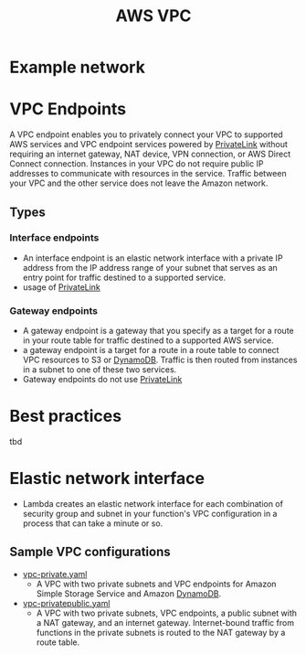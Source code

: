 :PROPERTIES:
:ID:       57b74b2d-95e5-484c-abb2-85c814068af2
:END:
#+created: 20181107161025813
#+creator: boru
#+modified: 20210518184428577
#+modifier: boru
#+revision: 0
#+tags: TODO AWS
#+title: AWS VPC
#+tmap.id: 6e17a897-6675-4203-9a1f-35b5d9f059c3
#+type: text/vnd.tiddlywiki

* Example network
:PROPERTIES:
:CUSTOM_ID: example-network
:END:
* VPC Endpoints
:PROPERTIES:
:CUSTOM_ID: vpc-endpoints
:END:
A VPC endpoint enables you to privately connect your VPC to supported AWS services and VPC endpoint services powered by [[#PrivateLink][PrivateLink]] without requiring an internet gateway, NAT device, VPN connection, or AWS Direct Connect connection. Instances in your VPC do not require public IP addresses to communicate with resources in the service. Traffic between your VPC and the other service does not leave the Amazon network.

** Types
:PROPERTIES:
:CUSTOM_ID: types
:END:
*** Interface endpoints
:PROPERTIES:
:CUSTOM_ID: interface-endpoints
:END:
- An interface endpoint is an elastic network interface with a private IP address from the IP address range of your subnet that serves as an entry point for traffic destined to a supported service.
- usage of [[#PrivateLink][PrivateLink]]

[[https://docs.aws.amazon.com/vpc/latest/userguide/images/vpc-endpoint-service.png]]

*** Gateway endpoints
:PROPERTIES:
:CUSTOM_ID: gateway-endpoints
:END:
- A gateway endpoint is a gateway that you specify as a target for a route in your route table for traffic destined to a supported AWS service.
- a gateway endpoint is a target for a route in a route table to connect VPC resources to S3 or [[#DynamoDB][DynamoDB]]. Traffic is then routed from instances in a subnet to one of these two services.
- Gateway endpoints do not use [[#PrivateLink][PrivateLink]]

[[https://docs.aws.amazon.com/vpc/latest/userguide/images/vpc-endpoint-s3-diagram.png]]

* Best practices
:PROPERTIES:
:CUSTOM_ID: best-practices
:END:
tbd

* Elastic network interface
:PROPERTIES:
:CUSTOM_ID: elastic-network-interface
:END:
- Lambda creates an elastic network interface for each combination of security group and subnet in your function's VPC configuration in a process that can take a minute or so.

** Sample VPC configurations
:PROPERTIES:
:CUSTOM_ID: sample-vpc-configurations
:END:
- [[https://github.com/awsdocs/aws-lambda-developer-guide/blob/master/templates/vpc-private.yaml][vpc-private.yaml]]
  - A VPC with two private subnets and VPC endpoints for Amazon Simple Storage Service and Amazon [[#DynamoDB][DynamoDB]].
- [[https://github.com/awsdocs/aws-lambda-developer-guide/blob/master/templates/vpc-privatepublic.yaml][vpc-privatepublic.yaml]]
  - A VPC with two private subnets, VPC endpoints, a public subnet with a NAT gateway, and an internet gateway. Internet-bound traffic from functions in the private subnets is routed to the NAT gateway by a route table.
